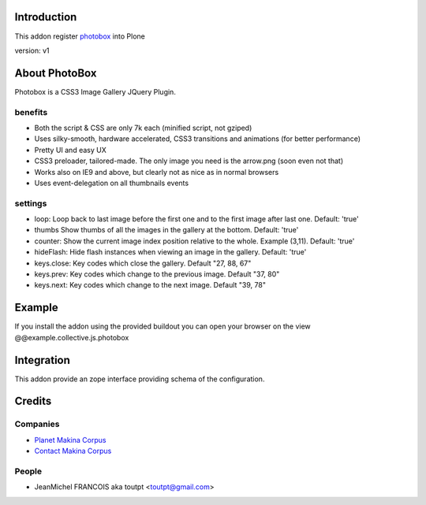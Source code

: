 Introduction
============

This addon register photobox_ into Plone

version: v1

About PhotoBox
==============

Photobox is a CSS3 Image Gallery JQuery Plugin.

benefits
--------

* Both the script & CSS are only 7k each (minified script, not gziped)
* Uses silky-smooth, hardware accelerated, CSS3 transitions and animations (for better performance)
* Pretty UI and easy UX
* CSS3 preloader, tailored-made. The only image you need is the arrow.png (soon even not that)
* Works also on IE9 and above, but clearly not as nice as in normal browsers
* Uses event-delegation on all thumbnails events

settings
--------

* loop: Loop back to last image before the first one and to the first image after last one. Default: 'true'
* thumbs Show thumbs of all the images in the gallery at the bottom. Default: 'true'
* counter: Show the current image index position relative to the whole. Example (3,11). Default: 'true'
* hideFlash: Hide flash instances when viewing an image in the gallery. Default: 'true'
* keys.close: Key codes which close the gallery. Default "27, 88, 67"
* keys.prev: Key codes which change to the previous image. Default "37, 80"
* keys.next: Key codes which change to the next image. Default "39, 78"

Example
=======

If you install the addon using the provided buildout you can open your browser
on the view @@example.collective.js.photobox

Integration
===========

This addon provide an zope interface providing schema of the configuration.

Credits
=======

Companies
---------

|makinacom|_

* `Planet Makina Corpus <http://www.makina-corpus.org>`_
* `Contact Makina Corpus <mailto:python@makina-corpus.org>`_


People
------

- JeanMichel FRANCOIS aka toutpt <toutpt@gmail.com>

.. |makinacom| image:: http://depot.makina-corpus.org/public/logo.gif
.. _makinacom:  http://www.makina-corpus.com
.. _photobox: http://dropthebit.com/500/photobox-css3-image-gallery-jquery-plugin/
